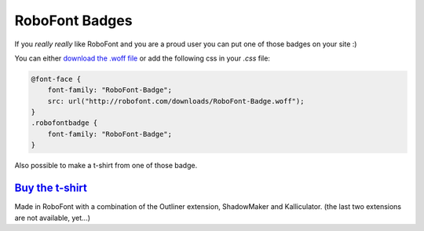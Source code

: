 .. _roboFontBadges:

RoboFont Badges
===============

If you *really really* like RoboFont and you are a proud user you can put one of those badges on your site :)

.. raw:: html

    <style>
        @font-face {
            font-family: "RoboFont-Badge";
            src: url("http://robofont.com/downloads/RoboFont-Badge.woff");
        }
        .robofontbadge {
            font-family: "RoboFont-Badge";
        }
        .big {
            font-size:400px;
            line-height: 1em;
        }
        .bigger {
            font-size:800px;
            line-height: 1em;
            color:DeepPink;
        }
        .biggest {
            font-size:1000px;
            line-height: 1em;
        }
    </style>
    <div class="robofontbadge big">
        <div class="biggest">b</div>
        <div>ro</div>
        <div class="bigger">f</div>
        <div>nt</div>
    </div>

You can either `download the .woff file <http://robofont.com/downloads/RoboFont-Badge.woff>`_ or add the following css in your *.css* file:

.. code-block:: css

    @font-face {
        font-family: "RoboFont-Badge";
        src: url("http://robofont.com/downloads/RoboFont-Badge.woff");
    }
    .robofontbadge {
        font-family: "RoboFont-Badge";
    }

Also possible to make a t-shirt from one of those badge.

`Buy the t-shirt <http://society6.com/typemytype/made-in-robofont_t-shirt>`_
----------------------------------------------------------------------------

Made in RoboFont with a combination of the Outliner extension, ShadowMaker and Kalliculator. (the last two extensions are not available, yet...)

